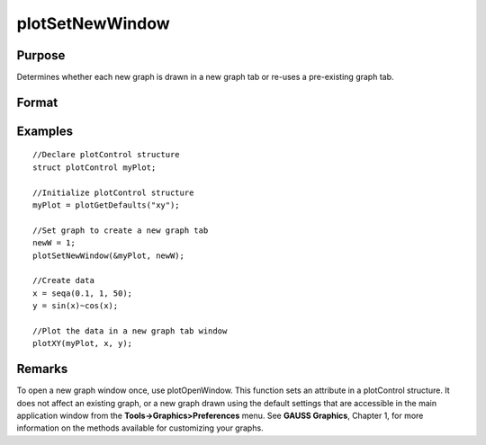 
plotSetNewWindow
==============================================

Purpose
----------------

Determines whether each new graph is drawn in a new graph tab or re-uses a pre-existing graph tab.

Format
----------------
.. function:: plotSetNewWindow(&myPlot, newW)

    :param &myPlot: A plotControl structure pointer.
    :type &myPlot: TODO

    :param newW: 1 to create a new graph tab or 0 to re-use.
    :type newW: Scalar

Examples
----------------

::

    //Declare plotControl structure               
    struct plotControl myPlot;
    
    //Initialize plotControl structure
    myPlot = plotGetDefaults("xy");
    
    //Set graph to create a new graph tab
    newW = 1;
    plotSetNewWindow(&myPlot, newW);
    
    //Create data
    x = seqa(0.1, 1, 50);
    y = sin(x)~cos(x);
    
    //Plot the data in a new graph tab window
    plotXY(myPlot, x, y);

Remarks
-------

To open a new graph window once, use plotOpenWindow. This function sets
an attribute in a plotControl structure. It does not affect an existing
graph, or a new graph drawn using the default settings that are
accessible in the main application window from the
**Tools->Graphics>Preferences** menu. See **GAUSS Graphics**, Chapter 1,
for more information on the methods available for customizing your
graphs.

.. seealso:: Functions :func:`plotGetDefaults`, :func:`plotOpenWindow`, :func:`plotSetTitle`, :func:`plotSetLineColor`

